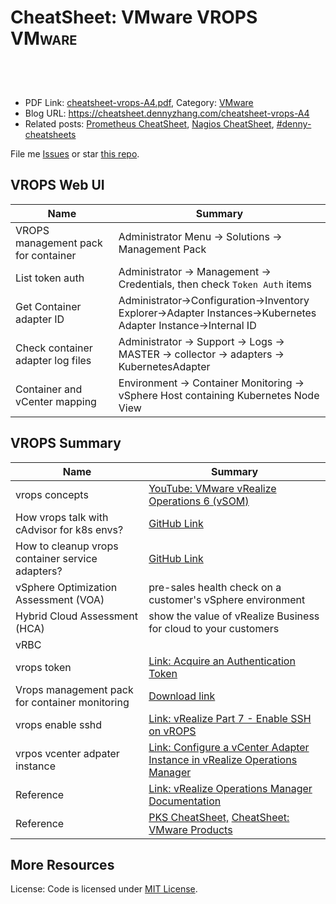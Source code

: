 * CheatSheet: VMware VROPS                                           :VMware:
:PROPERTIES:
:type:     vmware, monitoring
:export_file_name: cheatsheet-vrops-A4.pdf
:END:

#+BEGIN_HTML
<a href="https://github.com/dennyzhang/cheatsheet.dennyzhang.com/tree/master/cheatsheet-vrops-A4"><img align="right" width="200" height="183" src="https://www.dennyzhang.com/wp-content/uploads/denny/watermark/github.png" /></a>
<div id="the whole thing" style="overflow: hidden;">
<div style="float: left; padding: 5px"> <a href="https://www.linkedin.com/in/dennyzhang001"><img src="https://www.dennyzhang.com/wp-content/uploads/sns/linkedin.png" alt="linkedin" /></a></div>
<div style="float: left; padding: 5px"><a href="https://github.com/dennyzhang"><img src="https://www.dennyzhang.com/wp-content/uploads/sns/github.png" alt="github" /></a></div>
<div style="float: left; padding: 5px"><a href="https://www.dennyzhang.com/slack" target="_blank" rel="nofollow"><img src="https://www.dennyzhang.com/wp-content/uploads/sns/slack.png" alt="slack"/></a></div>
</div>

<br/><br/>
<a href="http://makeapullrequest.com" target="_blank" rel="nofollow"><img src="https://img.shields.io/badge/PRs-welcome-brightgreen.svg" alt="PRs Welcome"/></a>
#+END_HTML

- PDF Link: [[https://github.com/dennyzhang/cheatsheet.dennyzhang.com/blob/master/cheatsheet-vrops-A4/cheatsheet-vrops-A4.pdf][cheatsheet-vrops-A4.pdf]], Category: [[https://cheatsheet.dennyzhang.com/category/vmware/][VMware]]
- Blog URL: https://cheatsheet.dennyzhang.com/cheatsheet-vrops-A4
- Related posts: [[https://cheatsheet.dennyzhang.com/cheatsheet-prometheus-A4][Prometheus CheatSheet]], [[https://cheatsheet.dennyzhang.com/cheatsheet-nagios-A4][Nagios CheatSheet]], [[https://github.com/topics/denny-cheatsheets][#denny-cheatsheets]]

File me [[https://github.com/dennyzhang/cheatsheet-networking-A4/issues][Issues]] or star [[https://github.com/DennyZhang/cheatsheet-networking-A4][this repo]].
** VROPS Web UI
| Name                                | Summary                                                                                                       |
|-------------------------------------+---------------------------------------------------------------------------------------------------------------|
| VROPS management pack for container | Administrator Menu -> Solutions -> Management Pack                                                            |
| List token auth                     | Administrator -> Management -> Credentials, then check =Token Auth= items                                     |
| Get Container adapter ID            | Administrator->Configuration->Inventory Explorer->Adapter Instances->Kubernetes Adapter Instance->Internal ID |
| Check container adapter log files   | Administrator -> Support -> Logs -> MASTER -> collector -> adapters -> KubernetesAdapter                      |
| Container and vCenter mapping       | Environment -> Container Monitoring -> vSphere Host containing Kubernetes Node View                           |

[[https://cheatsheet.dennyzhang.com/cheatsheet-vrops-A4][https://raw.githubusercontent.com/dennyzhang/cheatsheet.dennyzhang.com/master/cheatsheet-vrops-A4/vrops-component.png]]
** VROPS Summary
| Name                                             | Summary                                                                   |
|--------------------------------------------------+---------------------------------------------------------------------------|
| vrops concepts                                   | [[https://www.youtube.com/watch?v=ti4FRKGv2bQ][YouTube: VMware vRealize Operations 6 (vSOM)]]                              |
| How vrops talk with cAdvisor for k8s envs?       | [[https://github.com/dennyzhang/cheatsheet.dennyzhang.com/blob/master/cheatsheet-vrops-A4/doc.md#how-vrops-talk-with-cadvisor][GitHub Link]]                                                               |
| How to cleanup vrops container service adapters? | [[https://github.com/dennyzhang/cheatsheet.dennyzhang.com/blob/master/cheatsheet-vrops-A4/doc.md#how-to-cleanup-vrops-container-service-adapter][GitHub Link]]                                                               |
| vSphere Optimization Assessment (VOA)            | pre-sales health check on a customer's vSphere environment                |
| Hybrid Cloud Assessment (HCA)                    | show the value of vRealize Business for cloud to your customers           |
| vRBC                                             |                                                                           |
| vrops token                                      | [[https://docs.vmware.com/en/vRealize-Operations-Manager/6.4/com.vmware.vcom.api.doc/GUID-C3F0A911-A587-40F7-9998-13D4880A0C2B.html][Link: Acquire an Authentication Token]]                                     |
| Vrops management pack for container monitoring   | [[https://marketplace.vmware.com/vsx/solutions/vrealize-operations-management-pack-for-container-monitoring?ref=search][Download link]]                                                             |
| vrops enable sshd                                | [[https://www.vgyan.in/enable-ssh-on-vrops/][Link: vRealize Part 7 - Enable SSH on vROPS]]                               |
| vrpos vcenter adpater instance                   | [[https://docs.vmware.com/en/vRealize-Operations-Manager/6.5/com.vmware.vcom.core.doc/GUID-19DAD6AF-7262-4655-B69F-6C665E33B52F.html][Link: Configure a vCenter Adapter Instance in vRealize Operations Manager]] |
| Reference                                        | [[https://docs.vmware.com/en/vRealize-Operations-Manager/index.html][Link: vRealize Operations Manager Documentation]]                           |
| Reference                                        | [[https://cheatsheet.dennyzhang.com/cheatsheet-pks-A4][PKS CheatSheet,]] [[https://cheatsheet.dennyzhang.com/cheatsheet-vmware-A4][CheatSheet: VMware Products]]                               |
** More Resources
License: Code is licensed under [[https://www.dennyzhang.com/wp-content/mit_license.txt][MIT License]].

#+BEGIN_HTML
<a href="https://www.dennyzhang.com"><img align="right" width="201" height="268" src="https://raw.githubusercontent.com/USDevOps/mywechat-slack-group/master/images/denny_201706.png"></a>

<a href="https://www.dennyzhang.com"><img align="right" src="https://raw.githubusercontent.com/USDevOps/mywechat-slack-group/master/images/dns_small.png"></a>
#+END_HTML
* org-mode configuration                                           :noexport:
#+STARTUP: overview customtime noalign logdone showall
#+DESCRIPTION:
#+KEYWORDS:
#+LATEX_HEADER: \usepackage[margin=0.6in]{geometry}
#+LaTeX_CLASS_OPTIONS: [8pt]
#+LATEX_HEADER: \usepackage[english]{babel}
#+LATEX_HEADER: \usepackage{lastpage}
#+LATEX_HEADER: \usepackage{fancyhdr}
#+LATEX_HEADER: \pagestyle{fancy}
#+LATEX_HEADER: \fancyhf{}
#+LATEX_HEADER: \rhead{Updated: \today}
#+LATEX_HEADER: \rfoot{\thepage\ of \pageref{LastPage}}
#+LATEX_HEADER: \lfoot{\href{https://github.com/dennyzhang/cheatsheet.dennyzhang.com/tree/master/cheatsheet-vrops-A4}{GitHub: https://github.com/dennyzhang/cheatsheet.dennyzhang.com/tree/master/cheatsheet-vrops-A4}}
#+LATEX_HEADER: \lhead{\href{https://cheatsheet.dennyzhang.com/cheatsheet-slack-A4}{Blog URL: https://cheatsheet.dennyzhang.com/cheatsheet-vrops-A4}}
#+AUTHOR: Denny Zhang
#+EMAIL:  denny@dennyzhang.com
#+TAGS: noexport(n)
#+PRIORITIES: A D C
#+OPTIONS:   H:3 num:t toc:nil \n:nil @:t ::t |:t ^:t -:t f:t *:t <:t
#+OPTIONS:   TeX:t LaTeX:nil skip:nil d:nil todo:t pri:nil tags:not-in-toc
#+EXPORT_EXCLUDE_TAGS: exclude noexport
#+SEQ_TODO: TODO HALF ASSIGN | DONE BYPASS DELEGATE CANCELED DEFERRED
#+LINK_UP:
#+LINK_HOME:
* misc comments                                                    :noexport:
- The HCA will answer cloud cost questions
- The VOA will answer system efficiency and infrastructure performance questions.
- Together they will answer reclamation savings questions.
** VOA
The VOA relies on vRealize Operations Manager to analyze systems running in your data centers.
** HCA
The Hybrid Cloud Assessment (HCA) is a new assessment that we can use
to help the customer understand existing private cloud costs, compare
public and private cloud costs and enable IT teams to confidently
share information on actual costs with their lines of business.

The HCA is an enhanced proof of concept that analyzes a customers'
existing data center to give them actual and "what-if" insights about
their IT cost.
* DONE [#B] We only have an VIP for k8s master URL, but cadvisor node port may not be accesible :noexport:
  CLOSED: [2019-01-14 Mon 14:37]
* #  --8<-------------------------- separator ------------------------>8-- :noexport:
* TODO Bug: vrops cadvisor workflow; wrong cadvisor port: doesn't seem to have effects:noexport:
How cAdvisor is used in the big picture. E.g, we tried to put a wrong cadvisor port in vrops mgmt pack. And from vrops UI, we don't seem to see the negative impact.
* TODO [#B] Bug: What's the impact of a wrong vCenter Server parameter :noexport:
* #  --8<-------------------------- separator ------------------------>8-- :noexport:
* TODO Does vrops support mulitple k8s endpoints, thus it can fail-over? :noexport:
* TODO vrops jmx: how it works?                                    :noexport:
* TODO How vrops works with multi-master envs?                     :noexport:
* TODO How vrops know k8s cluster creation time?                   :noexport:
* #  --8<-------------------------- separator ------------------------>8-- :noexport:
* TODO How to ssh vrops vm                                         :noexport:
https://www.vgyan.in/enable-ssh-on-vrops/
http://imallvirtual.com/dude-where-are-my-vrops-xmls/
* TODO [#A] vrops error: Manual delete registration from GUI, then re-register: CredentialInstance with identifier ... and name: ... already exists :noexport:
JQ_DIR=/var/vcap/packages/pks-vrops-jq/bin
export PATH=${JQ_DIR}:$PATH

/var/vcap/packages/pks-vrops-scripts/pks-vrops-register.sh --ru https://vc-ops-slice-1:443 --rl admin
 --rp 'Admin!23' -x /var/vcap/jobs/vrops-register/config/server_ca.crt -k
 --kcn service-instance_9b9611f6-eb7b-4624-9b61-11457d948a55
 --kmu https://myk8s1.pks.com:8443 --vu https://192.168.111.131 --cp 31194 --kl admin --kt o-Vk4iXTq3Uygyu2QHKCNyvE --delete

/var/vcap/packages/pks-vrops-scripts/pks-vrops-register.sh --ru https://vc-ops-slice-1:443 --rl admin --rp XXX -x /var/vcap/jobs/vrops-register/config/server_ca.crt -k --kcn service-instance_9b9611f6-eb7b-4624-9b61-11457d948a55 --kmu https://myk8s1.pks.com:8443 --vu https://192.168.111.131 --cp 31194 --kl admin --kt o-Vk4iXTq3Uygyu2QHKCNyvE --delete
** error1
Failed to configure VMware vRealize Operations Management pack: {"message":"\"CredentialInstance\" with identifier
\"165dcada-35c9-4ea5-8168-c0f974b34404 and name: 5ef7c1b8-b429-4364-bbcd-06c70e0c936b\" already exists.",
"httpStatusCode":422,"apiErrorCode":1508}

#+BEGIN_EXAMPLE
Task 646 | 16:14:58 | Preparing deployment: Preparing deployment
Task 646 | 16:15:03 | Preparing package compilation: Finding packages to compile (00:00:01)
Task 646 | 16:15:04 | Preparing deployment: Preparing deployment (00:00:06)
Task 646 | 16:15:04 | Creating missing vms: apply-addons/2cd9b500-7e62-4457-9496-a62b3f1dabf2 (0)
 (00:01:13)
Task 646 | 16:16:17 | Updating instance apply-addons: apply-addons/2cd9b500-7e62-4457-9496-a62b3f1dabf2 (0) (canary) (00:01:00)
Task 646 | 16:17:17 | Running errand: apply-addons/2cd9b500-7e62-4457-9496-a62b3f1dabf2 (0) (00:00:03)
Task 646 | 16:17:20 | Fetching logs for apply-addons/2cd9b500-7e62-4457-9496-a62b3f1dabf2 (0): Finding and packing log files (00:00:01)

Task 646 Started  Mon Dec  3 16:14:58 UTC 2018
Task 646 Finished Mon Dec  3 16:17:21 UTC 2018
Task 646 Duration 00:02:23
Task 646 done

Instance   apply-addons/2cd9b500-7e62-4457-9496-a62b3f1dabf2
Exit Code  0
Stdout

Stderr
             % Total    % Received % Xferd  Average Speed   Time    Time     Time  Current
                                            Dload  Upload   Total   Spent    Left  Speed
             0     0    0     0    0     0      0      0 --:--:-- --:--:-- --:--:--     0100    47    0     0  100    47      0    224 --:--:-- --:--:-- --:--:--   225100   224    0   177  100    47    604    160 --:--:-- --:--:-- --:--:--   606
             % Total    % Received % Xferd  Average Speed   Time    Time     Time  Current
                                            Dload  Upload   Total   Spent    Left  Speed
             0     0    0     0    0     0      0      0 --:--:-- --:--:-- --:--:--     0100  2923    0  2923    0     0  13615      0 --:--:-- --:--:-- --:--:-- 13853
             % Total    % Received % Xferd  Average Speed   Time    Time     Time  Current
                                            Dload  Upload   Total   Spent    Left  Speed
             0     0    0     0    0     0      0      0 --:--:-- --:--:-- --:--:--     0100  3889    0  3889    0     0  20316      0 --:--:-- --:--:-- --:--:-- 20468
             % Total    % Received % Xferd  Average Speed   Time    Time     Time  Current
                                            Dload  Upload   Total   Spent    Left  Speed
             0     0    0     0    0     0      0      0 --:--:-- --:--:-- --:--:--     0100   849    0     0  100   849      0   4064 --:--:-- --:--:-- --:--:--  4081100  1046    0   197  100   849    277   1193 --:--:-- --:--:-- --:--:--  1194
           Failed to configure VMware vRealize Operations Management pack: {"message":"\"CredentialInstance\" with identifier \"165dcada-35c9-4ea5-8168-c0f974b34404 and name: 5ef7c1b8-b429-4364-bbcd-06c70e0c936b\" already exists.","httpStatusCode":422,"apiErrorCode":1508}
             % Total    % Received % Xferd  Average Speed   Time    Time     Time  Current
                                            Dload  Upload   Total   Spent    Left  Speed
             0     0    0     0    0     0      0      0 --:--:-- --:--:-- --:--:--     0  0     0    0     0    0     0      0      0 --:--:-- --:--:-- --:--:--     0


1 errand(s)

Succeeded
#+END_EXAMPLE
** error2
#+BEGIN_EXAMPLE
kubo@jumper:~$ bosh -d service-instance_506bc229-40e2-4004-b0e5-fe23a420744e task 416 --result
Using environment '30.0.0.11' as client 'ops_manager'

Task 416

{"instance":{"group":"apply-addons","id":"283ecdd1-1aaa-46ff-a1e0-18c9ff35ce11"},"errand_name":"vrops-registration","exit_code":0,"stdout":"Register vROps setup\n\n","stderr":"\n  % Total    % Received % Xferd  Average Speed   Time    Time     Time  Current\n                                 Dload  Upload   Total   Spent    Left  Speed\n\r  0     0    0     0    0     0      0      0 --:--:-- --:--:-- --:--:--     0\r100   225    0   178  100    47    668    176 --:--:-- --:--:-- --:--:--   674\n  % Total    % Received % Xferd  Average Speed   Time    Time     Time  Current\n                                 Dload  Upload   Total   Spent    Left  Speed\n\r  0     0    0     0    0     0      0      0 --:--:-- --:--:-- --:--:--     0\r100  2923    0  2923    0     0  17336      0 --:--:-- --:--:-- --:--:-- 17502\n  % Total    % Received % Xferd  Average Speed   Time    Time     Time  Current\n                                 Dload  Upload   Total   Spent    Left  Speed\n\r  0     0    0     0    0     0      0      0 --:--:-- --:--:-- --:--:--     0\r100 11341    0 11341    0     0  47015      0 --:--:-- --:--:-- --:--:-- 47254\n  % Total    % Received % Xferd  Average Speed   Time    Time     Time  Current\n                                 Dload  Upload   Total   Spent    Left  Speed\n\r  0     0    0     0    0     0      0      0 --:--:-- --:--:-- --:--:--     0\r100   920    0     0  100   920      0    910  0:00:01  0:00:01 --:--:--   912\r100  1662    0   742  100   920    733    909  0:00:01  0:00:01 --:--:--   910\nFailed to configure VMware vRealize Operations Management pack: {\"message\":\"Internal Server error, cause unknown.\",\"moreInformation\":[{\"name\":\"errorMessage\",\"value\":\"Failed to create AI resource: Resource with key = {resName=myenv4_service-instance_506bc229-40e2-4004-b0e5-fe23a420744e, resKind=KubernetesAdapter Instance, adKind=KubernetesAdapter, ids={CADVISOR_DAEMONSET_PORT=31194 - identifying, CADVISOR_SERVICE=true - identifying, DATA_RETENTION_PLAN=PLATFORM - informational, K8S_MASTERURL=https://192.168.150.114:8443 - identifying, MONITOR_JAVA=false - informational, VCENTER_SERVER_IDENT=https://192.168.111.121 - informational}} already exists.\"},{\"name\":\"localizedMessage\",\"value\":\"Failed to create AI resource. Resource with same key already exists.;\"}],\"httpStatusCode\":500,\"apiErrorCode\":500}\n  % Total    % Received % Xferd  Average Speed   Time    Time     Time  Current\n                                 Dload  Upload   Total   Spent    Left  Speed\n\r  0     0    0     0    0     0      0      0 --:--:-- --:--:-- --:--:--     0\r  0     0    0     0    0     0      0      0 --:--:-- --:--:-- --:--:--     0\n","logs":{"blobstore_id":"b8d61a9d-b885-4126-4fa8-236a1caaa5ec","sha1":"ea66fe8019269cbb7f915f9fe6d1eb0d10c18f42"}}

Task 416 done
#+END_EXAMPLE
* TODO Show the usage of vrops                                     :noexport:
* #  --8<-------------------------- separator ------------------------>8-- :noexport:
* TODO As end users, why I need the monitoring feature of vrops?   :noexport:
* TODO [#A] How the bearer token is generated and token lifecycle management :noexport:
Lifecycle management for the token registering each k8s cluster. e.g, how the bearer token is generated, and what if it expires.
* TODO fail to register vrops                                      :noexport:
#+BEGIN_EXAMPLE
kubo@jumper:~$ bosh -d service-instance_506bc229-40e2-4004-b0e5-fe23a420744e task 416 --result
Using environment '30.0.0.11' as client 'ops_manager'

Task 416

{"instance":{"group":"apply-addons","id":"283ecdd1-1aaa-46ff-a1e0-18c9ff35ce11"},"errand_name":"vrops-registration","exit_code":0,"stdout":"Register vROps setup\n\n","stderr":"\n  % Total    % Received % Xferd  Average Speed   Time    Time     Time  Current\n                                 Dload  Upload   Total   Spent    Left  Speed\n\r  0     0    0     0    0     0      0      0 --:--:-- --:--:-- --:--:--     0\r100   225    0   178  100    47    668    176 --:--:-- --:--:-- --:--:--   674\n  % Total    % Received % Xferd  Average Speed   Time    Time     Time  Current\n                                 Dload  Upload   Total   Spent    Left  Speed\n\r  0     0    0     0    0     0      0      0 --:--:-- --:--:-- --:--:--     0\r100  2923    0  2923    0     0  17336      0 --:--:-- --:--:-- --:--:-- 17502\n  % Total    % Received % Xferd  Average Speed   Time    Time     Time  Current\n                                 Dload  Upload   Total   Spent    Left  Speed\n\r  0     0    0     0    0     0      0      0 --:--:-- --:--:-- --:--:--     0\r100 11341    0 11341    0     0  47015      0 --:--:-- --:--:-- --:--:-- 47254\n  % Total    % Received % Xferd  Average Speed   Time    Time     Time  Current\n                                 Dload  Upload   Total   Spent    Left  Speed\n\r  0     0    0     0    0     0      0      0 --:--:-- --:--:-- --:--:--     0\r100   920    0     0  100   920      0    910  0:00:01  0:00:01 --:--:--   912\r100  1662    0   742  100   920    733    909  0:00:01  0:00:01 --:--:--   910\nFailed to configure VMware vRealize Operations Management pack: {\"message\":\"Internal Server error, cause unknown.\",\"moreInformation\":[{\"name\":\"errorMessage\",\"value\":\"Failed to create AI resource: Resource with key = {resName=myenv4_service-instance_506bc229-40e2-4004-b0e5-fe23a420744e, resKind=KubernetesAdapter Instance, adKind=KubernetesAdapter, ids={CADVISOR_DAEMONSET_PORT=31194 - identifying, CADVISOR_SERVICE=true - identifying, DATA_RETENTION_PLAN=PLATFORM - informational, K8S_MASTERURL=https://192.168.150.114:8443 - identifying, MONITOR_JAVA=false - informational, VCENTER_SERVER_IDENT=https://192.168.111.121 - informational}} already exists.\"},{\"name\":\"localizedMessage\",\"value\":\"Failed to create AI resource. Resource with same key already exists.;\"}],\"httpStatusCode\":500,\"apiErrorCode\":500}\n  % Total    % Received % Xferd  Average Speed   Time    Time     Time  Current\n                                 Dload  Upload   Total   Spent    Left  Speed\n\r  0     0    0     0    0     0      0      0 --:--:-- --:--:-- --:--:--     0\r  0     0    0     0    0     0      0      0 --:--:-- --:--:-- --:--:--     0\n","logs":{"blobstore_id":"b8d61a9d-b885-4126-4fa8-236a1caaa5ec","sha1":"ea66fe8019269cbb7f915f9fe6d1eb0d10c18f42"}}

Task 416 done
#+END_EXAMPLE
